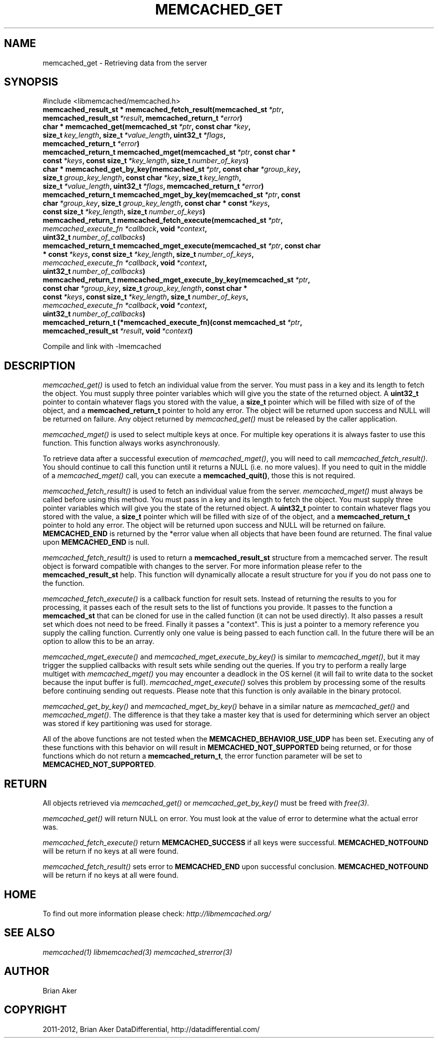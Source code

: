 .TH "MEMCACHED_GET" "3" "November 14, 2012" "1.0.14" "libmemcached"
.SH NAME
memcached_get \- Retrieving data from the server
.
.nr rst2man-indent-level 0
.
.de1 rstReportMargin
\\$1 \\n[an-margin]
level \\n[rst2man-indent-level]
level margin: \\n[rst2man-indent\\n[rst2man-indent-level]]
-
\\n[rst2man-indent0]
\\n[rst2man-indent1]
\\n[rst2man-indent2]
..
.de1 INDENT
.\" .rstReportMargin pre:
. RS \\$1
. nr rst2man-indent\\n[rst2man-indent-level] \\n[an-margin]
. nr rst2man-indent-level +1
.\" .rstReportMargin post:
..
.de UNINDENT
. RE
.\" indent \\n[an-margin]
.\" old: \\n[rst2man-indent\\n[rst2man-indent-level]]
.nr rst2man-indent-level -1
.\" new: \\n[rst2man-indent\\n[rst2man-indent-level]]
.in \\n[rst2man-indent\\n[rst2man-indent-level]]u
..
.\" Man page generated from reStructeredText.
.
.SH SYNOPSIS
.sp
#include <libmemcached/memcached.h>
.INDENT 0.0
.TP
.B memcached_result_st * memcached_fetch_result(memcached_st\fI\ *ptr\fP, memcached_result_st\fI\ *result\fP, memcached_return_t\fI\ *error\fP)
.UNINDENT
.INDENT 0.0
.TP
.B char * memcached_get(memcached_st\fI\ *ptr\fP, const char\fI\ *key\fP, size_t\fI\ key_length\fP, size_t\fI\ *value_length\fP, uint32_t\fI\ *flags\fP, memcached_return_t\fI\ *error\fP)
.UNINDENT
.INDENT 0.0
.TP
.B memcached_return_t memcached_mget(memcached_st\fI\ *ptr\fP, const char * const\fI\ *keys\fP, const size_t\fI\ *key_length\fP, size_t\fI\ number_of_keys\fP)
.UNINDENT
.INDENT 0.0
.TP
.B char * memcached_get_by_key(memcached_st\fI\ *ptr\fP, const char\fI\ *group_key\fP, size_t\fI\ group_key_length\fP, const char\fI\ *key\fP, size_t\fI\ key_length\fP, size_t\fI\ *value_length\fP, uint32_t\fI\ *flags\fP, memcached_return_t\fI\ *error\fP)
.UNINDENT
.INDENT 0.0
.TP
.B memcached_return_t memcached_mget_by_key(memcached_st\fI\ *ptr\fP, const char\fI\ *group_key\fP, size_t\fI\ group_key_length\fP, const char * const\fI\ *keys\fP, const size_t\fI\ *key_length\fP, size_t\fI\ number_of_keys\fP)
.UNINDENT
.INDENT 0.0
.TP
.B memcached_return_t memcached_fetch_execute(memcached_st\fI\ *ptr\fP, \fI\%memcached_execute_fn\fP\fI\ *callback\fP, void\fI\ *context\fP, uint32_t\fI\ number_of_callbacks\fP)
.UNINDENT
.INDENT 0.0
.TP
.B memcached_return_t memcached_mget_execute(memcached_st\fI\ *ptr\fP, const char * const\fI\ *keys\fP, const size_t\fI\ *key_length\fP, size_t\fI\ number_of_keys\fP, \fI\%memcached_execute_fn\fP\fI\ *callback\fP, void\fI\ *context\fP, uint32_t\fI\ number_of_callbacks\fP)
.UNINDENT
.INDENT 0.0
.TP
.B memcached_return_t memcached_mget_execute_by_key(memcached_st\fI\ *ptr\fP, const char\fI\ *group_key\fP, size_t\fI\ group_key_length\fP, const char * const\fI\ *keys\fP, const size_t\fI\ *key_length\fP, size_t\fI\ number_of_keys\fP, \fI\%memcached_execute_fn\fP\fI\ *callback\fP, void\fI\ *context\fP, uint32_t\fI\ number_of_callbacks\fP)
.UNINDENT
.INDENT 0.0
.TP
.B memcached_return_t (*memcached_execute_fn)(const memcached_st\fI\ *ptr\fP, memcached_result_st\fI\ *result\fP, void\fI\ *context\fP)
.UNINDENT
.sp
Compile and link with \-lmemcached
.SH DESCRIPTION
.sp
\fI\%memcached_get()\fP is used to fetch an individual value from the server.
You must pass in a key and its length to fetch the object. You must supply
three pointer variables which will give you the state of the returned
object.  A \fBuint32_t\fP pointer to contain whatever flags you stored with the value, a \fBsize_t\fP pointer which will be filled with size of of
the object, and a \fBmemcached_return_t\fP pointer to hold any error. The
object will be returned upon success and NULL will be returned on failure. Any
object returned by \fI\%memcached_get()\fP must be released by the caller
application.
.sp
\fI\%memcached_mget()\fP is used to select multiple keys at once. For
multiple key operations it is always faster to use this function. This function always works asynchronously.
.sp
To retrieve data after a successful execution of \fI\%memcached_mget()\fP, you will need to
call \fI\%memcached_fetch_result()\fP.  You should continue to call this function until
it returns a NULL (i.e. no more values). If you need to quit in the middle of a
\fI\%memcached_mget()\fP call, you can execute a \fBmemcached_quit()\fP, those this is not required.
.sp
\fI\%memcached_fetch_result()\fP is used to fetch an individual value from the server. \fI\%memcached_mget()\fP must always be called before using this method.
You must pass in a key and its length to fetch the object. You must supply
three pointer variables which will give you the state of the returned
object.  A \fBuint32_t\fP pointer to contain whatever flags you stored with the value, a \fBsize_t\fP pointer which will be filled with size of of the
object, and a \fBmemcached_return_t\fP pointer to hold any error. The
object will be returned upon success and NULL will be returned on failure. \fBMEMCACHED_END\fP is returned by the *error value when all objects that have been found are returned. The final value upon \fBMEMCACHED_END\fP is null.
.sp
\fI\%memcached_fetch_result()\fP is used to return a \fBmemcached_result_st\fP structure from a memcached server. The result object is forward compatible
with changes to the server. For more information please refer to the
\fBmemcached_result_st\fP help. This function will dynamically allocate a
result structure for you if you do not pass one to the function.
.sp
\fI\%memcached_fetch_execute()\fP is a callback function for result sets.
Instead of returning the results to you for processing, it passes each of the
result sets to the list of functions you provide. It passes to the function
a \fBmemcached_st\fP that can be cloned for use in the called
function (it can not be used directly). It also passes a result set which does
not need to be freed. Finally it passes a "context". This is just a pointer to
a memory reference you supply the calling function. Currently only one value
is being passed to each function call. In the future there will be an option
to allow this to be an array.
.sp
\fI\%memcached_mget_execute()\fP and \fI\%memcached_mget_execute_by_key()\fP
is similar to \fI\%memcached_mget()\fP, but it may trigger the supplied
callbacks with result sets while sending out the queries. If you try to
perform a really large multiget with \fI\%memcached_mget()\fP you may
encounter a deadlock in the OS kernel (it will fail to write data to the
socket because the input buffer is full). \fI\%memcached_mget_execute()\fP
solves this problem by processing some of the results before continuing
sending out requests. Please note that this function is only available in
the binary protocol.
.sp
\fI\%memcached_get_by_key()\fP and \fI\%memcached_mget_by_key()\fP behave
in a similar nature as \fI\%memcached_get()\fP and \fI\%memcached_mget()\fP.
The difference is that they take a master key that is used for determining
which server an object was stored if key partitioning was used for storage.
.sp
All of the above functions are not tested when the
\fBMEMCACHED_BEHAVIOR_USE_UDP\fP has been set. Executing any of these
functions with this behavior on will result in \fBMEMCACHED_NOT_SUPPORTED\fP being returned, or for those functions which do not return a \fBmemcached_return_t\fP, the error function parameter will be set to \fBMEMCACHED_NOT_SUPPORTED\fP.
.SH RETURN
.sp
All objects retrieved via \fI\%memcached_get()\fP or \fI\%memcached_get_by_key()\fP must be freed with \fIfree(3)\fP.
.sp
\fI\%memcached_get()\fP will return NULL on
error. You must look at the value of error to determine what the actual error
was.
.sp
\fI\%memcached_fetch_execute()\fP return \fBMEMCACHED_SUCCESS\fP if
all keys were successful. \fBMEMCACHED_NOTFOUND\fP will be return if no
keys at all were found.
.sp
\fI\%memcached_fetch_result()\fP sets error
to \fBMEMCACHED_END\fP upon successful conclusion.
\fBMEMCACHED_NOTFOUND\fP will be return if no keys at all were found.
.SH HOME
.sp
To find out more information please check:
\fI\%http://libmemcached.org/\fP
.SH SEE ALSO
.sp
\fImemcached(1)\fP \fIlibmemcached(3)\fP \fImemcached_strerror(3)\fP
.SH AUTHOR
Brian Aker
.SH COPYRIGHT
2011-2012, Brian Aker DataDifferential, http://datadifferential.com/
.\" Generated by docutils manpage writer.
.\" 
.
